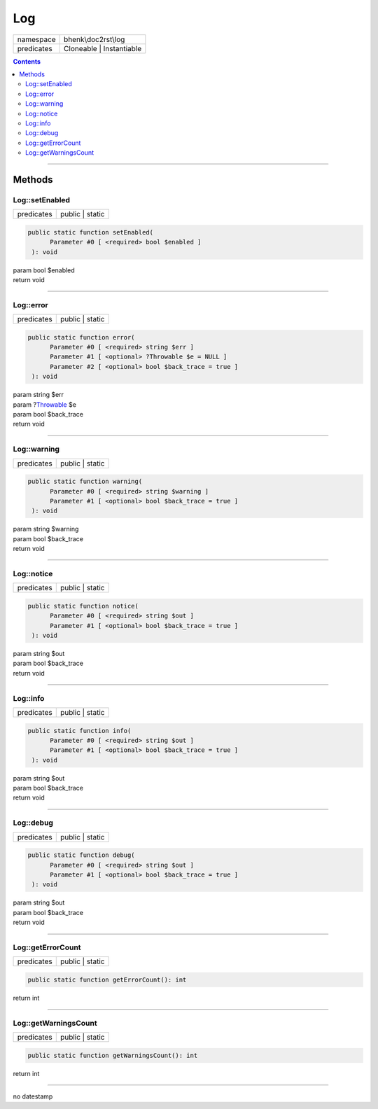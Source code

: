 .. required styles !!
.. raw:: html

    <style> .block {color:lightgrey; font-size: 0.6em; display: block; align-items: center; background-color:black; width:8em; height:8em;padding-left:7px;} </style>
    <style> .tag0 {color:grey; font-size: 0.9em; font-family: "Courier New", monospace;} </style>
    <style> .tag3 {color:grey; font-size: 0.9em; display: inline-block; width:3.1ch; font-family: "Courier New", monospace;} </style>
    <style> .tag4 {color:grey; font-size: 0.9em; display: inline-block; width:4.1ch; font-family: "Courier New", monospace;} </style>
    <style> .tag5 {color:grey; font-size: 0.9em; display: inline-block; width:5.1ch; font-family: "Courier New", monospace;} </style>
    <style> .tag6 {color:grey; font-size: 0.9em; display: inline-block; width:6.1ch; font-family: "Courier New", monospace;} </style>
    <style> .tag7 {color:grey; font-size: 0.9em; display: inline-block; width:7.1ch; font-family: "Courier New", monospace;} </style>
    <style> .tag8 {color:grey; font-size: 0.9em; display: inline-block; width:8.1ch; font-family: "Courier New", monospace;} </style>
    <style> .tag9 {color:grey; font-size: 0.9em; display: inline-block; width:9.1ch; font-family: "Courier New", monospace;} </style>
    <style> .tag10 {color:grey; font-size: 0.9em; display: inline-block; width:10.1ch; font-family: "Courier New", monospace;} </style>
    <style> .tag11 {color:grey; font-size: 0.9em; display: inline-block; width:11.1ch; font-family: "Courier New", monospace;} </style>
    <style> .tag12 {color:grey; font-size: 0.9em; display: inline-block; width:12.1ch; font-family: "Courier New", monospace;} </style>
    <style> .tagsign {color:grey; font-size: 0.9em; display: inline-block; width:3.2em;} </style>
    <style> .param {color:#005858; background-color:#F8F8F8; font-size: 0.8em; border:1px solid #D0D0D0;padding-left: 5px; padding-right: 5px;} </style>
    <style> .tech {color:#005858; background-color:#F8F8F8; font-size: 0.9em; border:1px solid #D0D0D0;padding-left: 5px; padding-right: 5px;} </style>

.. end required styles

.. required roles !!
.. role:: block
.. role:: tag0
.. role:: tag3
.. role:: tag4
.. role:: tag5
.. role:: tag6
.. role:: tag7
.. role:: tag8
.. role:: tag9
.. role:: tag10
.. role:: tag11
.. role:: tag12
.. role:: tagsign
.. role:: param
.. role:: tech

.. end required roles

.. _bhenk\doc2rst\log\Log:

Log
===

.. table::
   :widths: auto
   :align: left

   ========== ======================== 
   namespace  bhenk\\doc2rst\\log      
   predicates Cloneable | Instantiable 
   ========== ======================== 


.. contents::


----


.. _bhenk\doc2rst\log\Log::Methods:

Methods
~~~~~~~


.. _bhenk\doc2rst\log\Log::setEnabled:

Log::setEnabled
+++++++++++++++

.. table::
   :widths: auto
   :align: left

   ========== =============== 
   predicates public | static 
   ========== =============== 


.. code-block:: php

   public static function setEnabled(
         Parameter #0 [ <required> bool $enabled ]
    ): void


| :tag6:`param` bool :param:`$enabled`
| :tag6:`return` void


----


.. _bhenk\doc2rst\log\Log::error:

Log::error
++++++++++

.. table::
   :widths: auto
   :align: left

   ========== =============== 
   predicates public | static 
   ========== =============== 


.. code-block:: php

   public static function error(
         Parameter #0 [ <required> string $err ]
         Parameter #1 [ <optional> ?Throwable $e = NULL ]
         Parameter #2 [ <optional> bool $back_trace = true ]
    ): void


| :tag6:`param` string :param:`$err`
| :tag6:`param` ?\ `Throwable <https://www.php.net/manual/en/class.throwable.php>`_ :param:`$e`
| :tag6:`param` bool :param:`$back_trace`
| :tag6:`return` void


----


.. _bhenk\doc2rst\log\Log::warning:

Log::warning
++++++++++++

.. table::
   :widths: auto
   :align: left

   ========== =============== 
   predicates public | static 
   ========== =============== 


.. code-block:: php

   public static function warning(
         Parameter #0 [ <required> string $warning ]
         Parameter #1 [ <optional> bool $back_trace = true ]
    ): void


| :tag6:`param` string :param:`$warning`
| :tag6:`param` bool :param:`$back_trace`
| :tag6:`return` void


----


.. _bhenk\doc2rst\log\Log::notice:

Log::notice
+++++++++++

.. table::
   :widths: auto
   :align: left

   ========== =============== 
   predicates public | static 
   ========== =============== 


.. code-block:: php

   public static function notice(
         Parameter #0 [ <required> string $out ]
         Parameter #1 [ <optional> bool $back_trace = true ]
    ): void


| :tag6:`param` string :param:`$out`
| :tag6:`param` bool :param:`$back_trace`
| :tag6:`return` void


----


.. _bhenk\doc2rst\log\Log::info:

Log::info
+++++++++

.. table::
   :widths: auto
   :align: left

   ========== =============== 
   predicates public | static 
   ========== =============== 


.. code-block:: php

   public static function info(
         Parameter #0 [ <required> string $out ]
         Parameter #1 [ <optional> bool $back_trace = true ]
    ): void


| :tag6:`param` string :param:`$out`
| :tag6:`param` bool :param:`$back_trace`
| :tag6:`return` void


----


.. _bhenk\doc2rst\log\Log::debug:

Log::debug
++++++++++

.. table::
   :widths: auto
   :align: left

   ========== =============== 
   predicates public | static 
   ========== =============== 


.. code-block:: php

   public static function debug(
         Parameter #0 [ <required> string $out ]
         Parameter #1 [ <optional> bool $back_trace = true ]
    ): void


| :tag6:`param` string :param:`$out`
| :tag6:`param` bool :param:`$back_trace`
| :tag6:`return` void


----


.. _bhenk\doc2rst\log\Log::getErrorCount:

Log::getErrorCount
++++++++++++++++++

.. table::
   :widths: auto
   :align: left

   ========== =============== 
   predicates public | static 
   ========== =============== 





.. code-block:: php

   public static function getErrorCount(): int


| :tag6:`return` int


----


.. _bhenk\doc2rst\log\Log::getWarningsCount:

Log::getWarningsCount
+++++++++++++++++++++

.. table::
   :widths: auto
   :align: left

   ========== =============== 
   predicates public | static 
   ========== =============== 





.. code-block:: php

   public static function getWarningsCount(): int


| :tag6:`return` int


----

:block:`no datestamp` 

